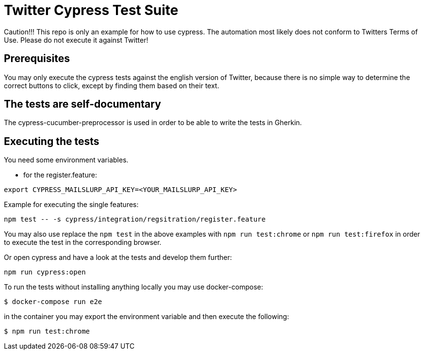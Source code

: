 = Twitter Cypress Test Suite

Caution!!! This repo is only an example for how to use cypress.
The automation most likely does not conform to Twitters Terms of Use.
Please do not execute it against Twitter!

== Prerequisites
You may only execute the cypress tests against the english version of Twitter,
because there is no simple way to determine the correct buttons to click,
except by finding them based on their text.

== The tests are self-documentary
The cypress-cucumber-preprocessor is used in order to be able to write the tests
in Gherkin.

== Executing the tests
You need some environment variables.

* for the register.feature:
```
export CYPRESS_MAILSLURP_API_KEY=<YOUR_MAILSLURP_API_KEY>
```

Example for executing the single features:

```bash
npm test -- -s cypress/integration/regsitration/register.feature
```


You may also use replace the `npm test` in the above examples with
`npm run test:chrome` or `npm run test:firefox` in order to execute the test
in the corresponding browser.

Or open cypress and have a look at the tests and develop them further:

```
npm run cypress:open
```

To run the tests without installing anything locally you may use docker-compose:

```bash
$ docker-compose run e2e
```

in the container you may export the environment variable and then execute the following:

```bash
$ npm run test:chrome
```
